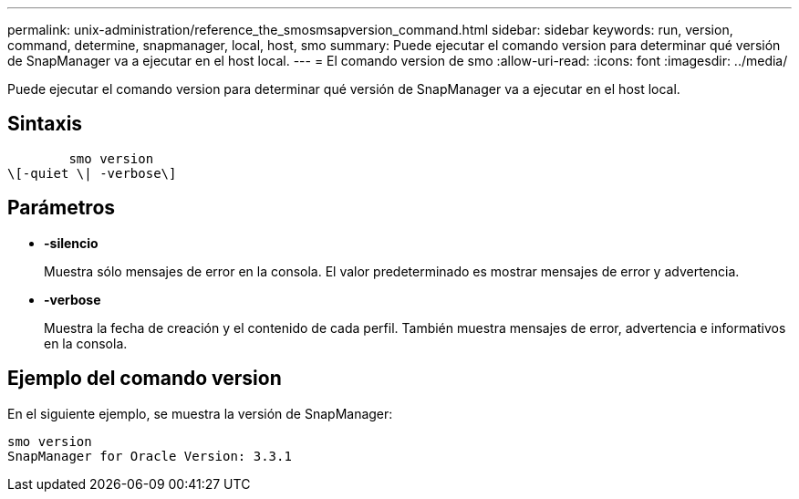 ---
permalink: unix-administration/reference_the_smosmsapversion_command.html 
sidebar: sidebar 
keywords: run, version, command, determine, snapmanager, local, host, smo 
summary: Puede ejecutar el comando version para determinar qué versión de SnapManager va a ejecutar en el host local. 
---
= El comando version de smo
:allow-uri-read: 
:icons: font
:imagesdir: ../media/


[role="lead"]
Puede ejecutar el comando version para determinar qué versión de SnapManager va a ejecutar en el host local.



== Sintaxis

[listing]
----

        smo version
\[-quiet \| -verbose\]
----


== Parámetros

* *-silencio*
+
Muestra sólo mensajes de error en la consola. El valor predeterminado es mostrar mensajes de error y advertencia.

* *-verbose*
+
Muestra la fecha de creación y el contenido de cada perfil. También muestra mensajes de error, advertencia e informativos en la consola.





== Ejemplo del comando version

En el siguiente ejemplo, se muestra la versión de SnapManager:

[listing]
----
smo version
SnapManager for Oracle Version: 3.3.1
----